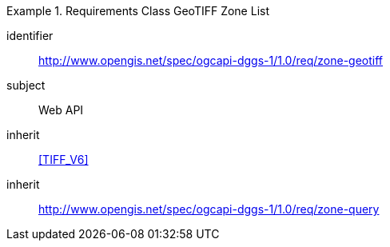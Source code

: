 [[rc_table-zone_geotiff]]

[requirements_class]
.Requirements Class GeoTIFF Zone List
====
[%metadata]
identifier:: http://www.opengis.net/spec/ogcapi-dggs-1/1.0/req/zone-geotiff
subject:: Web API
inherit:: <<TIFF_V6>>
inherit:: http://www.opengis.net/spec/ogcapi-dggs-1/1.0/req/zone-query
====
